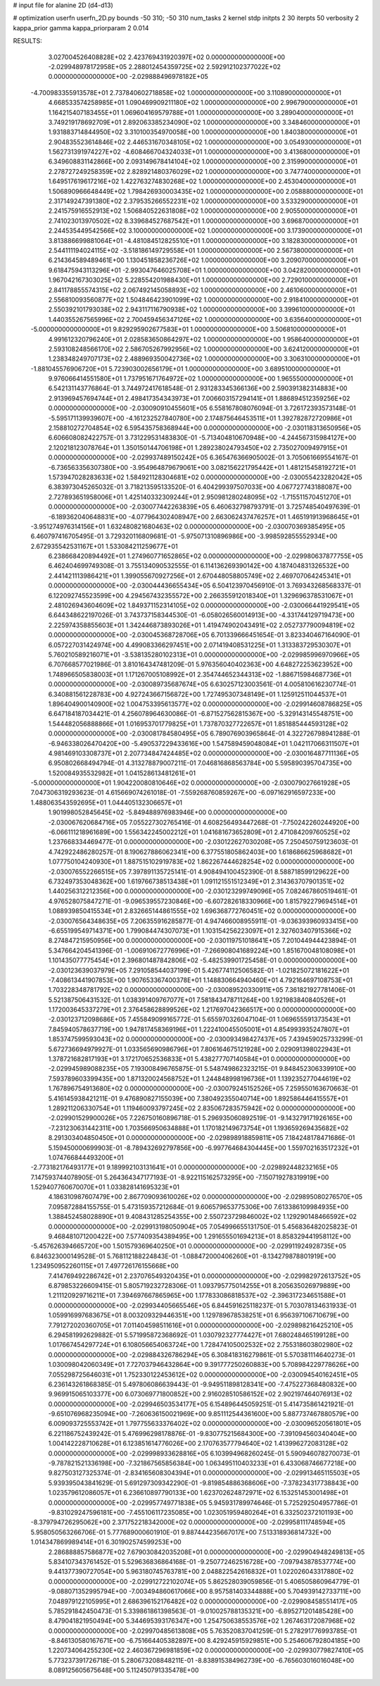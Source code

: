 # input file for alanine 2D (d4-d13)

# optimization
userfn       userfn_2D.py
bounds       -50 310; -50 310
num_tasks    2
kernel       stdp
initpts      2 30
iterpts      50
verbosity    2
kappa_prior  gamma
kappa_priorparam 2 0.014



RESULTS:
  3.027004526408828E+02  2.423769431920397E+02  0.000000000000000E+00      -2.029948978172958E+05
  2.288012454359725E+02  2.592912102377022E+02  0.000000000000000E+00      -2.029888496978182E+05
 -4.700983355913578E+01  2.737840602718858E+02  1.000000000000000E+00       3.110890000000000E+01
  4.668533574258985E+01  1.090469909211180E+02  1.000000000000000E+00       2.996790000000000E+01
  1.164215407183455E+01  1.069604169579788E+01  1.000000000000000E+00       3.289040000000000E+01
  3.749219178692709E+01  2.892063385234090E+02  1.000000000000000E+00       3.348460000000000E+01
  1.931883714844950E+02  3.310100354970058E+00  1.000000000000000E+00       1.840380000000000E+01
  2.904835523614846E+02  2.446531670348105E+02  1.000000000000000E+00       3.054930000000000E+01
  1.562731391974227E+02 -4.608466704324033E+01  1.000000000000000E+00       3.413680000000000E+01
  6.349608831142866E+00  2.093149678414104E+02  1.000000000000000E+00       2.315990000000000E+01
  2.278727249258359E+02  2.828921480376029E+02  1.000000000000000E+00       3.747740000000000E+01
  1.649517619617216E+02  1.422763274830268E+02  1.000000000000000E+00       2.453040000000000E+01
  1.506890966648449E+02  1.798426930003435E+02  1.000000000000000E+00       2.058880000000000E+01
  2.317149247391380E+02  2.379535266552231E+02  1.000000000000000E+00       3.533290000000000E+01
  2.241575916552913E+02  1.506840522631808E+02  1.000000000000000E+00       2.905500000000000E+01
  2.741023013970502E+02  8.339684527687542E+01  1.000000000000000E+00       3.696870000000000E+01
  2.244535449542566E+02  3.100000000000000E+02  1.000000000000000E+00       3.173900000000000E+01
  3.813886699881064E+01 -4.481084512825510E+01  1.000000000000000E+00       3.182830000000000E+01
  2.544111194024115E+02 -3.518186149729558E+01  1.000000000000000E+00       2.567380000000000E+01
  6.214364589489461E+00  1.130451858236726E+02  1.000000000000000E+00       3.209070000000000E+01
  9.618475943113296E+01 -2.993047646025708E+01  1.000000000000000E+00       3.042820000000000E+01
  1.967042167303025E+02  5.228554201988430E+01  1.000000000000000E+00       2.729010000000000E+01
  2.841178855574315E+02  2.067492145058893E+02  1.000000000000000E+00       2.461060000000000E+01
  2.556810093560877E+02  1.504846423901099E+02  1.000000000000000E+00       2.918410000000000E+01
  2.550392101793038E+02  2.943117116790938E+02  1.000000000000000E+00       3.399610000000000E+01
  1.440355267565996E+02  2.700459456347126E+02  1.000000000000000E+00       3.635640000000000E+01
 -5.000000000000000E+01  9.829295902677583E+01  1.000000000000000E+00       3.506810000000000E+01
  4.991612320796240E+01  2.028583650864297E+02  1.000000000000000E+00       1.958640000000000E+01
  2.593108248566170E+02  2.586705267992956E+02  1.000000000000000E+00       3.624120000000000E+01
  1.238348249707173E+02  2.488969350042736E+02  1.000000000000000E+00       3.306310000000000E+01
 -1.881045576906720E+01  5.723903002656179E+01  1.000000000000000E+00       3.689510000000000E+01
  9.976066414551580E+01  1.737951671764972E+02  1.000000000000000E+00       1.965550000000000E+01       6.542131143776864E-01  3.744972417618548E-01       2.931283345366136E+00  2.590391382314883E+00  2.913969457694744E+01  2.498417354343973E+01
  7.006603157294141E+01  1.886894512359256E+02  0.000000000000000E+00      -2.030090910455601E+05       6.558167808076094E-01  3.726172393573148E-01      -5.595171139939607E+00 -4.161232527840780E+00  2.174875646453511E+01  1.392782872720986E+01
  2.158810272704854E+02  6.595435758368944E+00  0.000000000000000E+00      -2.030118313650956E+05       6.606608082422757E-01  3.731229531483830E-01      -5.713404810670948E+00 -4.244567315984127E+00  2.120218123078764E+01  1.350150144706198E+01
  1.289238024793450E+02  2.735027009497915E+01  0.000000000000000E+00      -2.029937489150242E+05       6.365476366905002E-01  3.705061669554167E-01      -6.736563356307380E+00 -3.954964879679061E+00  3.082156221795442E+01  1.481215458192721E+01
  1.573947028283633E+02  1.584921128304681E+02  0.000000000000000E+00      -2.030055423282042E+05       6.383973045265032E-01  3.718213595133520E-01       6.404299397507033E+00  4.067727743188087E+00  2.727893651958006E+01  1.425140332309244E+01
  2.950981280248095E+02 -1.715511570451270E+01  0.000000000000000E+00      -2.030077442263839E+05       6.460632798793791E-01  3.725748540497639E-01      -6.189362040648831E+00 -4.077964302408947E+00  2.663062437476257E+01  1.465191913968645E+01
 -3.951274976314156E+01  1.632480821680463E+02  0.000000000000000E+00      -2.030070369385495E+05       6.460797416705495E-01  3.729320116809681E-01      -5.975071310896986E+00 -3.998592855552934E+00  2.672935542531167E+01  1.533084211259677E+01
  6.238668420894492E+01  1.274960771652865E+02  0.000000000000000E+00      -2.029980637877755E+05       6.462404699749308E-01  3.755134090532555E-01       6.114136269390142E+00  4.187404831326532E+00  2.441421113986421E+01  1.399055670927256E+01
  2.670448058805749E+02  2.469707064245341E+01  0.000000000000000E+00      -2.030044436655434E+05       6.504123970456910E-01  3.769343268568337E-01       6.122092745523599E+00  4.294567432355572E+00  2.266355912018340E+01  1.329696378531067E+01
  2.481026943604609E+02  1.849371152314105E+02  0.000000000000000E+00      -2.030066441929541E+05       6.644348622197026E-01  3.743737158344530E-01      -6.058026560014913E+00 -4.331744129719473E+00  2.225974358855603E+01  1.342446873893026E+01
  1.419474902043491E+02  2.052737790094819E+02  0.000000000000000E+00      -2.030045368728706E+05       6.701339666451654E-01  3.823340467164090E-01       6.057227031424974E+00  4.499083366297451E+00  2.071419408531225E+01  1.313383729530307E+01
  5.760210589216071E+01 -3.538135280102313E+01  0.000000000000000E+00      -2.029985996970966E+05       6.707668577021986E-01  3.810164347481209E-01       5.976356040402363E+00  4.648272253623952E+00  1.748966505838003E+01  1.171267005108992E+01
  2.354744652344313E+02 -1.886715984687736E+01  0.000000000000000E+00      -2.030089735687674E+05       6.630257123003561E-01  4.005810616230774E-01       6.340881561228783E+00  4.927243667156872E+00  1.727495307348149E+01  1.125912511044537E+01
  1.896404900140900E+02  1.004753395613577E+02  0.000000000000000E+00      -2.029914608786825E+05       6.647184187034421E-01  4.256078964630086E-01      -6.871527562815367E+00 -5.329143145548751E+00  1.544482056888866E+01  1.016953701779825E+01
  1.737870327722657E+01  1.851885444593128E+02  0.000000000000000E+00      -2.030081784580495E+05       6.789076903965864E-01  4.322726798941288E-01      -6.946338026470420E+00 -5.490537229433616E+00  1.547589459048084E+01  1.042117066311507E+01
  4.981469103308737E+01  2.207734847424485E+02  0.000000000000000E+00      -2.030016487711136E+05       6.950802668494794E-01  4.313278879007211E-01       7.046816868563784E+00  5.595890395704735E+00  1.520084935532982E+01  1.041528613481261E+01
 -5.000000000000000E+01  1.904220080810646E+02  0.000000000000000E+00      -2.030079027661928E+05       7.047306319293623E-01  4.615669074261018E-01      -7.559268760859267E+00 -6.097162916597233E+00  1.488063543592695E+01  1.044405132306657E+01
  1.901998052845645E+02 -5.849488976983946E+00  0.000000000000000E+00      -2.030067620684716E+05       7.055227302765416E-01  4.608256493447268E-01      -7.750242260244920E+00 -6.066111218961689E+00  1.556342245002212E+01  1.041681673652809E+01
  2.471084209760525E+02  1.237668334469477E-01  0.000000000000000E+00      -2.030122627030208E+05       7.250450759123603E-01  4.742922486280257E-01       8.190627886062341E+00  6.377551805862403E+00  1.618686625968682E+01  1.077750104240930E+01
  1.887515102919783E+02  1.862267444628254E+02  0.000000000000000E+00      -2.030076552266515E+05       7.397891135725141E-01  4.908494100452390E-01       8.588718599129622E+00  6.732497353048362E+00  1.619766738513438E+01  1.091121551512349E+01
  2.314363707901351E+02  1.440256312212356E+00  0.000000000000000E+00      -2.030123299749096E+05       7.082467860519461E-01  4.976528075847271E-01      -9.096539557230846E+00 -6.607282618330966E+00  1.815792279694514E+01  1.088939850415534E+01
  2.832665144861555E+02  1.696368772760451E+02  0.000000000000000E+00      -2.030076564348635E+05       7.206355916285877E-01  4.947466008955911E-01      -9.036393960933415E+00 -6.655199549714371E+00  1.799084474307073E+01  1.103154256223097E+01
  2.327603407915366E+02  8.274847215950956E+00  0.000000000000000E+00      -2.030119751018641E+05       7.201044944423894E-01  5.347664204541396E-01      -1.006910672776996E+01 -7.266908041689224E+00  1.851670048108098E+01  1.101435077775454E+01
  2.396801487842806E+02 -5.482539901725458E-01  0.000000000000000E+00      -2.030123639037979E+05       7.291058544037199E-01  5.426774112506582E-01      -1.021825072181622E+01 -7.408613441907853E+00  1.907653367400378E+01  1.148830664940460E+01
  4.792164697108753E+01  1.703228348781792E+02  0.000000000000000E+00      -2.030089520330911E+05       7.361821927781406E-01  5.521387506431532E-01       1.038391409767077E+01  7.581843478711264E+00  1.921983840840526E+01  1.172003645337279E+01
  2.376458628899526E+02  1.217697042366517E+00  0.000000000000000E+00      -2.030123712098686E+05       7.455849099165772E-01  5.655970326047104E-01       1.069655591373543E+01  7.845940578637719E+00  1.947817458369196E+01  1.222410045505001E+01
  4.854993935247807E+01  1.853747599593043E+02  0.000000000000000E+00      -2.030093498427437E+05       7.439459025733299E-01  5.672736694979927E-01       1.033565690986796E+01  7.806164675121928E+00  2.029091398022943E+01  1.378721682817193E+01
  3.172170652536833E+01  5.438277707140584E+01  0.000000000000000E+00      -2.029945989088235E+05       7.193008496765875E-01  5.548749862323215E-01       9.848452306339910E+00  7.593789603399435E+00  1.871320024568752E+01  1.244848998196736E+01
  1.139235277044619E+02  1.767896754913680E+02  0.000000000000000E+00      -2.030079245152526E+05       7.259550163670663E-01  5.416145938421211E-01       9.476890827155039E+00  7.380492355040714E+00  1.892586446415557E+01  1.289211206330754E+01
  1.119460093797245E+02  2.835067283575942E+02  0.000000000000000E+00      -2.029901529900026E+05       7.226750160896718E-01  5.296935060892519E-01      -9.143279171926165E+00 -7.231230631442311E+00  1.703566950634888E+01  1.170182149673754E+01
  1.193659269435682E+02  8.291303404850450E+01  0.000000000000000E+00      -2.029898918859811E+05       7.184248178471686E-01  5.159450000699903E-01      -8.789432692797856E+00 -6.997764684304445E+00  1.559702163517232E+01  1.074766844493200E+01
 -2.773182176493177E+01  9.189992103131641E+01  0.000000000000000E+00      -2.029892448232165E+05       7.147593744078905E-01  5.264364347177193E-01      -8.922115162573295E+00 -7.150719278319919E+00  1.529407760670070E+01  1.033828141695323E+01
  4.186310987607479E+00  2.867709093610026E+02  0.000000000000000E+00      -2.029895080276570E+05       7.095872884155755E-01  5.473159357212684E-01       9.606579653775306E+00  7.613386109984935E+00  1.388452458028890E+01  9.408431285254355E+00
  2.550723729846002E+02  1.129290148466592E+02  0.000000000000000E+00      -2.029913198050904E+05       7.054996655131750E-01  5.456836482025823E-01       9.468481071200422E+00  7.577409354389495E+00  1.291655501694213E+01  8.858329441958112E+00
 -5.457626394665720E+00  1.501579369640250E+01  0.000000000000000E+00      -2.029911924928735E+05       6.846323000149528E-01  5.768112188224843E-01      -1.088472000406260E+01 -8.134279878801919E+00  1.234950952260115E+01  7.497726176155668E+00
  7.414769492286742E+01  2.237076549320435E+01  0.000000000000000E+00      -2.029982972613752E+05       6.879853226609415E-01  5.805719232728306E-01       1.093795775014255E+01  8.205635026979889E+00  1.211120929716211E+01  7.394697667865965E+00
  1.177833086818537E+02 -2.396317234651588E+01  0.000000000000000E+00      -2.029934405665546E+05       6.844591625118237E-01  5.703078134631933E-01       1.059916997683675E+01  8.003209329446351E+00  1.129789678538251E+01  6.956397106710679E+00
  7.791272020360705E+01  7.011404598511616E+01  0.000000000000000E+00      -2.029898216425210E+05       6.294581992629882E-01  5.571995872368692E-01       1.030792327774427E+01  7.680248465199128E+00  1.017667454297724E+01  6.108056654063724E+00
  1.728474105002532E+02  2.755318603802980E+02  0.000000000000000E+00      -2.029884326786294E+05       6.308418316279861E-01  5.570381114640273E-01       1.030098042060349E+01  7.727037946432864E+00  9.391777250260883E+00  5.708984229778626E+00
  7.055298725646031E+01  1.752330122453612E+02  0.000000000000000E+00      -2.030094540162451E+05       6.236143261868385E-01  5.497806086639443E-01      -9.949511898128341E+00 -7.475227368480832E+00  9.969915065103377E+00  6.073069771800852E+00
  2.916028510586152E+02  2.902197464076913E+02  0.000000000000000E+00      -2.029946503534177E+05       6.154896445059251E-01  5.414735861421921E-01      -9.651076968235094E+00 -7.260636150021969E+00  9.851112544361600E+00  5.887737467880579E+00
  6.009093725553742E+01  1.797755633376402E+02  0.000000000000000E+00      -2.030096520561801E+05       6.221186752439242E-01  5.476996298178876E-01      -9.830775215684300E+00 -7.391094560340404E+00  1.004142228710628E+01  6.123851614776026E+00
  2.170763577794640E+02  1.413996272083128E+02  0.000000000000000E+00      -2.029998933628816E+05       6.103994968260245E-01  5.590946078270073E-01      -9.787821521336198E+00 -7.321867565856384E+00  1.063495110403233E+01  6.433068746677218E+00
  9.827503127325374E-01 -2.834165608304394E+01  0.000000000000000E+00      -2.029913465115503E+05       5.939395043841629E-01  5.691297309342290E-01      -9.819854886368606E+00 -7.378234317738843E+00  1.023579612086057E+01  6.236610897790133E+00
  1.623702624872971E+02  6.153251453001498E+01  0.000000000000000E+00      -2.029957749771838E+05       5.945931789974646E-01  5.725292504957786E-01      -9.831029247596181E+00 -7.455106117235085E+00  1.023051959480264E+01  6.332502372101193E+00
 -8.379794726295062E+00  2.371752218342000E+02  0.000000000000000E+00      -2.029958111748594E+05       5.958050563266706E-01  5.777689000601910E-01       9.887444235667017E+00  7.513318936814732E+00  1.014347869989414E+01  6.301902574599253E+00
  2.286888857586877E+02  7.679030842035208E+01  0.000000000000000E+00      -2.029904948249813E+05       5.834107343761452E-01  5.529636836864168E-01      -9.250772462516728E+00 -7.097943878537774E+00  9.441377390727054E+00  5.963180745763781E+00
  2.048822542616832E+01  1.022026043317880E+02  0.000000000000000E+00      -2.029912722102074E+05       5.862528039059856E-01  5.406505860964779E-01      -9.088071352995794E+00 -7.003494860617066E+00  8.957581403344888E+00  5.704939142733711E+00
  7.048979122105995E+01  2.686396152176482E+02  0.000000000000000E+00      -2.029908458551417E+05       5.785291842450473E-01  5.339861861398563E-01      -9.010025788135321E+00 -6.895271201485428E+00  8.479041821950494E+00  5.344695393176347E+00
  1.254750638553576E+02  1.267463172087968E+02  0.000000000000000E+00      -2.029970485613808E+05       5.763520837041259E-01  5.278291776993785E-01      -8.846130580167671E+00 -6.751664405382897E+00  8.429245915929851E+00  5.254606792804185E+00
  1.220734064255230E+02  2.460367296981859E+02  0.000000000000000E+00      -2.029930779827410E+05       5.773237391726718E-01  5.280673208848211E-01      -8.838915384962739E+00 -6.765603016016048E+00  8.089125605675648E+00  5.112450791335478E+00